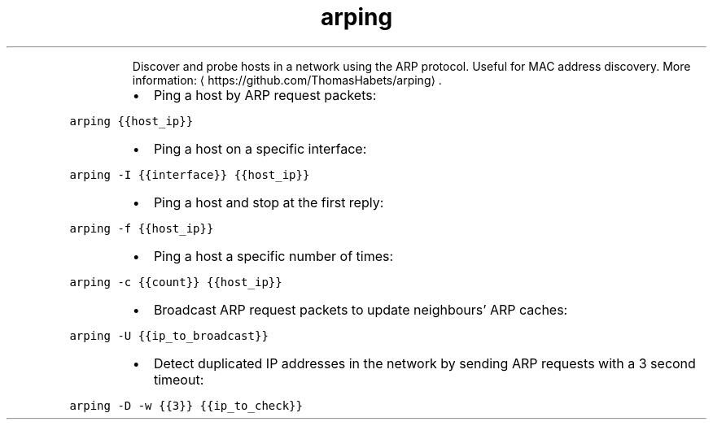 .TH arping
.PP
.RS
Discover and probe hosts in a network using the ARP protocol.
Useful for MAC address discovery.
More information: \[la]https://github.com/ThomasHabets/arping\[ra]\&.
.RE
.RS
.IP \(bu 2
Ping a host by ARP request packets:
.RE
.PP
\fB\fCarping {{host_ip}}\fR
.RS
.IP \(bu 2
Ping a host on a specific interface:
.RE
.PP
\fB\fCarping \-I {{interface}} {{host_ip}}\fR
.RS
.IP \(bu 2
Ping a host and stop at the first reply:
.RE
.PP
\fB\fCarping \-f {{host_ip}}\fR
.RS
.IP \(bu 2
Ping a host a specific number of times:
.RE
.PP
\fB\fCarping \-c {{count}} {{host_ip}}\fR
.RS
.IP \(bu 2
Broadcast ARP request packets to update neighbours' ARP caches:
.RE
.PP
\fB\fCarping \-U {{ip_to_broadcast}}\fR
.RS
.IP \(bu 2
Detect duplicated IP addresses in the network by sending ARP requests with a 3 second timeout:
.RE
.PP
\fB\fCarping \-D \-w {{3}} {{ip_to_check}}\fR
